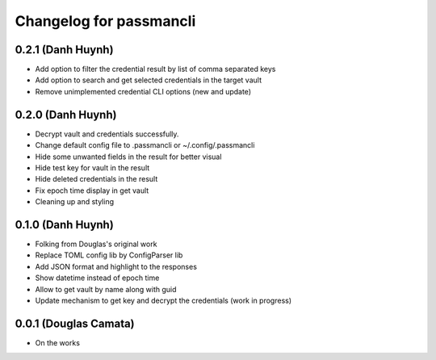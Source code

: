 .. :changelog:

Changelog for passmancli
------------------------

0.2.1 (Danh Huynh)
++++++++++++++++++

* Add option to filter the credential result by list of comma separated keys
* Add option to search and get selected credentials in the target vault
* Remove unimplemented credential CLI options (new and update)

0.2.0 (Danh Huynh)
++++++++++++++++++

* Decrypt vault and credentials successfully.
* Change default config file to .passmancli or ~/.config/.passmancli
* Hide some unwanted fields in the result for better visual
* Hide test key for vault in the result
* Hide deleted credentials in the result
* Fix epoch time display in get vault
* Cleaning up and styling


0.1.0 (Danh Huynh)
++++++++++++++++++

* Folking from Douglas's original work
* Replace TOML config lib by ConfigParser lib
* Add JSON format and highlight to the responses
* Show datetime instead of epoch time
* Allow to get vault by name along with guid
* Update mechanism to get key and decrypt the credentials (work in progress)


0.0.1 (Douglas Camata)
++++++++++++++++++++++

* On the works
